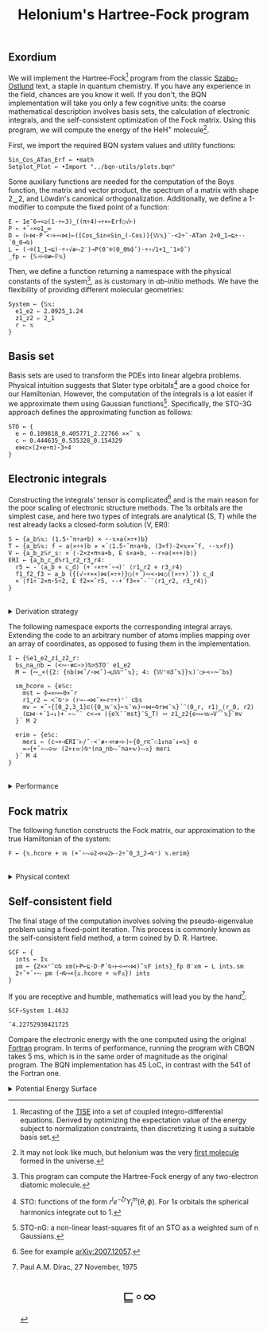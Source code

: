 # -*- eval: (face-remap-add-relative 'default '(:family "BQN386 Unicode" :height 180)); -*-
#+TITLE: Helonium's Hartree-Fock program
#+HTML_HEAD: <link rel="stylesheet" type="text/css" href="assets/style.css"/>
#+HTML_HEAD: <link rel="icon" href="assets/favicon.ico" type="image/x-icon">
#+HTML_HEAD: <style>
#+HTML_HEAD: mjx-container[jax="CHTML"] {
#+HTML_HEAD:   overflow-x: auto !important;
#+HTML_HEAD: }
#+HTML_HEAD: </style>

** Exordium

We will implement the Hartree-Fock[fn:1] program from the classic [[https://store.doverpublications.com/products/9780486691862][Szabo-Ostlund]] text,
a staple in quantum chemistry. If you have any experience in the field, chances are you know it well.
If you don't, the BQN implementation will take you only a few cognitive units: the coarse mathematical
description involves basis sets, the calculation of electronic integrals, and the self-consistent
optimization of the Fock matrix. Using this program, we will compute the energy of the HeH\(^+\) molecule[fn:2].

First, we import the required BQN system values and utility functions:

#+begin_src bqn :results none :tangle ./bqn/hf.bqn
  Sin‿Cos‿ATan‿Erf ← •math
  Setplot‿Plot ← •Import "../bqn-utils/plots.bqn"
#+end_src

Some auxiliary functions are needed for the computation of the Boys function, the matrix and vector product,
the spectrum of a matrix with shape 2‿2, and Löwdin's canonical orthogonalization. Additionally, we define
a 1-modifier to compute the fixed point of a function:

#+begin_src bqn :results none :tangle ./bqn/hf.bqn
  E ← 1e¯6⊸<◶(1-÷⟜3)‿((π÷4)⊸÷×⟜Erf○√⊢)
  P ← +˝∘×⎉1‿∞
  D ← (⊢⋈·P´<∘⊢∾⋈)⟜([Cos‿Sin⋄Sin‿(-Cos)]{𝕎𝕩}¨·<2÷˜·ATan 2×0‿1⊸⊑÷·-´0‿0⊸⍉)
  L ← (-⌾(1‿1⊸⊑)·÷∘√≢⥊2˙)⊸P(0¨⌾(0‿0⍉⌽˘)·÷∘√1+1‿¯1×⌽˘)
  _fp ← {𝕊∘⊢⍟≢⟜𝔽𝕩}
#+end_src

Then, we define a function returning a namespace with the physical constants of the system[fn:3],
as is customary in /ab-initio/ methods. We have the flexibility of providing different molecular
geometries:

#+begin_src bqn :results none :tangle ./bqn/hf.bqn
  System ← {𝕊𝕩:
    e1‿e2 ⇐ 2.0925‿1.24
    z1‿z2 ⇐ 2‿1
    r ⇐ 𝕩
  }
#+end_src

** Basis set

Basis sets are used to transform the PDEs into linear algebra problems. Physical intuition suggests that
Slater type orbitals[fn:4] are a good choice for our Hamiltonian. However, the computation of the integrals
is a lot easier if we approximate them using Gaussian functions[fn:5]. Specifically, the STO-3G approach defines
the approximating function as follows:

#+begin_src bqn :results none :tangle ./bqn/hf.bqn
  STO ← {
    e ← 0.109818‿0.405771‿2.22766 ××˜ 𝕩
    c ← 0.444635‿0.535328‿0.154329
    e⋈c×(2×e÷π)⋆3÷4
  }
#+end_src

** Electronic integrals

Constructing the integrals' tensor is complicated[fn:6] and is the main reason for the poor scaling
of electronic structure methods. The \(1s\) orbitals are the simplest case, and here two types of integrals
are analytical (S, T) while the rest already lacks a closed-form solution (V, ERI):

#+begin_src bqn :results none :tangle ./bqn/hf.bqn 
  S ← {a‿b𝕊𝕩: (1.5⋆˜π÷a+b) × ⋆-𝕩×a(×÷+)b}
  T ← {a‿b𝕊𝕩: f ← a(×÷+)b ⋄ ×´⟨1.5⋆˜π÷a+b, (3×f)-2×𝕩××˜f, ⋆-𝕩×f⟩}
  V ← {a‿b‿z𝕊r‿s: ×´⟨-2×z×π÷a+b, E s×a+b, ⋆-r×a(×÷+)b⟩}
  ERI ← {a‿b‿c‿d𝕊r1‿r2‿r3‿r4:
    r5 ← -´⟨a‿b ⋄ c‿d⟩ (+´∘×÷+´∘⊣)¨ ⟨r1‿r2 ⋄ r3‿r4⟩
    f1‿f2‿f3 ← a‿b ({(√∘+××)⋈(×÷+)}○(+´)∾<∘⋈○((×÷+)´)) c‿d
    ×´⟨f1÷˜2×π⋆5÷2, E f2××˜r5, ⋆-+´f3××˜-´¨⟨r1‿r2, r3‿r4⟩⟩
  }
#+end_src

#+begin_export html
<br/>
<details>
<summary>Derivation strategy</summary>
#+end_export

We need to compute the overlap (S), kinetic energy (T), nuclear attraction (V), and four-center (ERI) integrals.
Crucially, the product of two Gaussians at different centers is proportional to a Gaussian at a scaled center.
This property, combined with the Laplacian of a Gaussian, readily yields S and T. The remaining
two sets are more complex: we combine the Gaussians as before, then transform to reciprocal space where
the delta distribution arises and simplifies the problem to this integration by reduction:

\begin{equation*}
  I(x) = \int_0^{\infty}{{{e^ {- a\,k^2 }\,\sin \left(k\,x\right)}\over{k}}\;dk} \sim \text{Erf}(x)
\end{equation*}

#+begin_export html
</details>
#+end_export

The following namespace exports the corresponding integral arrays. Extending the code to an arbitrary number
of atoms implies mapping over an array of coordinates, as opposed to fusing them in the implementation.

#+begin_src bqn :tangle ./bqn/hf.bqn :results none
  I ← {𝕊e1‿e2‿z1‿z2‿r:
    bs‿na‿nb ← (<∾·≢⊏∘>)⍉>STO¨ e1‿e2
    M ← {∾‿×({2: {nb(⋈˜/∘⋈˜)⊸⊔𝕎⌜˜𝕩}; 4: {𝕎⌜⍟3˜𝕩}}𝕩)¨○⊢<∘∾˘bs}

    sm‿hcore ⇐ {e𝕊c:
      mst ← ⌽⊸≍∾⟜0×˜r
      r1‿r2 ← <˘⍉⁼> (r⊸-⊸⋈˜×⟜r÷+)⌜´ ⊏bs
      mv ← ×˜∘{[0‿2,3‿1]⊏({0‿𝕨¨𝕩}⟜𝕩¨𝕨)∾⋈⟜⍉r⋈¨𝕩}´¨⟨0‿r, r1⟩‿⟨r‿0, r2⟩
      (⊑⋈·+´1⊸↓)+´∘⥊¨¨ c<⊸× ({e𝕏¨¨mst}¨S‿T) ∾ z1‿z2{e∾⟜𝕨⊸V¨¨𝕩}¨mv
    }´ M 2

    erim ⇐ {e𝕊c:
      meri ← (c⊸×⊣ERI¨⊢/˜·<¨≢∘⊣÷≢∘⊢)⟜{0‿r⊏˜⚇1↕na¨↕=𝕩} e
      =⊸{+˝∘⥊⎉𝕨 (2×↕𝕨)⍉⁼(na‿nb⥊˜na×𝕨)⥊𝕩} meri
    }´ M 4
  }
#+end_src

#+begin_export html
<br/>
<details>
<summary>Performance</summary>
#+end_export

The computation of the ERIs is expected to be the primary bottleneck, as there are =N⋆4= of them—in our case, 16.
The required tensors have a shape of =6¨↕4=. As shown in the profile below, using an array-based strategy
for the ERIs significantly improved their computational efficiency compared to the two-center integrals.
For the latter, I increased the depth by grouping the tables (block matrices). The resulting code was significantly
slower than replicating the elements to match each axis' length, like I do for the ERIs.

#+begin_src bqn :exports both :tangle no :results raw :wrap example
  )profile {𝕊: I∘System 1.4632}¨↕1e4
#+end_src

#+RESULTS:
#+begin_example
Got 38006 samples
(self-hosted runtime1): 1067 samples
(REPL): 36939 samples:
    72│I ← {𝕊e1‿e2‿z1‿z2‿r:
    68│  bs‿na‿nb ← (<∾·≢⊏∘>)⍉>STO¨ e1‿e2
  2053│  M ← {∾‿×({2: {nb(⋈˜/∘⋈˜)⊸⊔𝕎⌜˜𝕩}; 4: {𝕎⌜⍟3˜𝕩}}𝕩)¨○⊢<∘∾˘bs}
      │
   245│  sm‿hcore ⇐ {e𝕊c:
    75│    mst ← ⌽⊸≍∾⟜0×˜r
  4181│    r1‿r2 ← <˘⍉⁼> (r⊸-⊸⋈˜×⟜r÷+)⌜´ ⊏bs
 16277│    mv ← ×˜∘{[0‿2,3‿1]⊏({0‿𝕨¨𝕩}⟜𝕩¨𝕨)∾⋈⟜⍉r⋈¨𝕩}´¨⟨0‿r, r1⟩‿⟨r‿0, r2⟩
  8830│    (⊑⋈·+´1⊸↓)+´∘⥊¨¨ c<⊸× ({e𝕏¨¨mst}¨S‿T) ∾ z1‿z2{e∾⟜𝕨⊸V¨¨𝕩}¨mv
  3708│  }´ M 2
      │
     8│  erim ⇐ {e𝕊c:
  1100│    meri ← (c⊸×⊣ERI¨⊢/˜·<¨≢∘⊣÷≢∘⊢)⟜{0‿r⊏˜⚇1↕na¨↕=𝕩} e
   318│    =⊸{+˝∘⥊⎉𝕨 (2×↕𝕨)⍉⁼(na‿nb⥊˜na×𝕨)⥊𝕩} meri
     4│  }´ M 4
      │}
#+end_example

Morals: Never underestimate the power of vectorization and reshaping operations are often computationally trivial.

#+begin_export html
</details>
#+end_export

** Fock matrix

The following function constructs the Fock matrix, our approximation to the true Hamiltonian of the system:

#+begin_src bqn :results none :tangle ./bqn/hf.bqn
  F ← {𝕩.hcore + 𝕨 (+˝∘⥊⎉2⊣×⎉2⊢-2÷˜0‿3‿2⊸⍉⁼) 𝕩.erim}
#+end_src

#+begin_export html
<br/>
<details>
<summary>Physical context</summary>
#+end_export

The Fock operator is an effective one-electron operator that arises after constrained
minimization of the energy functional. The form of the functional is a consequence of
the use of [[https://en.wikipedia.org/wiki/Slater_determinant][Slater determinants]] as wave functions.

\begin{equation*}
  \tilde{\mathcal{F}} \left[ \{\psi_i\} \right] = \sum_i h_i +
  \frac{1}{2} \sum_{i,j} (J_{ij} - K_{ij}) - \sum_{i,j} \lambda_{ij}
  \left( \langle \psi_i | \psi_j \rangle - \delta_{ij} \right)
\end{equation*}

where \(h_i\) is the core Hamiltonian matrix, \(J_{ij}, K_{ij}\) are the Coulomb and
exchange components of the ERI matrix, and \(\lambda_{ij}\) are Lagrange multipliers.
To fully understand the derivation, consider the variational derivative of this
functional with respect to the complex conjugate of the one-particle wave function \(\psi_i^*\):

\begin{align*}
  \lim_{\epsilon \to 0} \frac{\tilde{\mathcal{F}} \left[ \psi_k^* + \epsilon \delta
   \psi_k^* \right] - \tilde{\mathcal{F}} \left[ \psi_k^* \right]}{\epsilon} 
  &= \langle \delta \psi_k | \hat{h} | \psi_k \rangle + \sum_j \left( \langle \delta
   \psi_k \psi_j | \frac{1}{r} | \psi_k \psi_j \rangle - \langle \delta
   \psi_k \psi_j | \frac{1}{r} | \psi_j \psi_k \rangle \right)
   - \sum_j \lambda_{kj} \langle \delta \psi_k | \psi_j \rangle \\
  &= \int \left[ \hat{h} \psi_k(x) + \sum_j
     \left( \psi_k(x) \int \frac{|\psi_j(x')|^2}{|r - r'|} dx'
   - \psi_j(x) \int \frac{\psi_j^*(x') \psi_k(x')}{|r - r'|} dx' \right) \right.
   \left. - \sum_j \lambda_{kj} \psi_j(x) \right] \delta \psi_k^*(x) \, dx.
\end{align*}

As discussed earlier, basis sets are used to discretize the Hartree-Fock problem.
This process results in the  [[https://en.wikipedia.org/wiki/Roothaan_equations][Roothaan equations]], which are implemented in the code below.

#+begin_export html
</details>
#+end_export

** Self-consistent field

The final stage of the computation involves solving the pseudo-eigenvalue problem using a fixed-point iteration.
This process is commonly known as the self-consistent field method, a term coined by D. R. Hartree.

#+begin_src bqn :tangle ./bqn/hf.bqn :results none
  SCF ← {
    ints ← I𝕩
    pm ← {2××⌜˜⊏⍉ xm(⊢P⟜⊑·D·P´⍉∘⊢<⊸∾⋈)˜𝕩F ints}_fp 0¨xm ← L ints.sm
    2÷˜+´∘⥊ pm (⊣⍉⊸×{𝕩.hcore + 𝕨F𝕩}) ints
  }
#+end_src

If you are receptive and humble, mathematics will lead you by the hand[fn:7]:

#+begin_src bqn :tangle ./bqn/hf.bqn :exports both
  SCF∘System 1.4632
#+end_src

#+RESULTS:
: ¯4.22752930421725

Compare the electronic energy with the one computed using the original [[./supp/hf_so/hf_so.html][Fortran]] program. In terms of performance,
running the program with CBQN takes 5 ms,  which is in the same order of magnitude as the original program.
The BQN implementation has 45 LoC, in contrast with the 541 of the Fortran one.

#+begin_export html
<details>
<summary>Potential Energy Surface</summary>
#+end_export

Here we compute the system's [[https://en.wikipedia.org/wiki/Potential_energy_surface][PES]]. To do this, we need to add to the electronic energy above
the nuclear repulsion energy. We also catch the error of non-converged calculations, instead
of fiddling with convergence thresholds and different starting points:

#+begin_src bqn :results none :tangle ./bqn/hf.bqn
  PES ← 2⊸÷+SCF⎊∞∘System
#+end_src

#+NAME: attr_wrap
#+BEGIN_SRC sh :var data="" :results output :exports none :tangle no
  echo "<br/>"
  echo '<div style="display: flex; justify-content: center; width: 100%;">'
  echo '<div style="width: 40%;">'
  echo "$data"
  echo "</div>"
  echo "</div>"
#+END_SRC

Then we leverage my modified version of the =•Plot= namespace:

#+begin_src bqn :results html :exports both :tangle ./bqn/hf.bqn :post attr_wrap(data=*this*)
  )r Setplot "line" ⋄ •Out¨ Plot´ (⊢/¨˜·<∞>⊢´)(⊢⋈PES¨) ↕∘⌈⌾((0.5+1e¯2×⊢)⁼)3
#+end_src

#+RESULTS:
#+begin_export html
<br/>
<div style="display: flex; justify-content: center; width: 100%;">
<div style="width: 40%;">
<svg viewBox='-10 -10 404 201.112'>
  <g font-family='BQN,monospace' font-size='18px'>
    <rect class='code' style='fill:none;stroke:black' stroke-width='1' rx='5' x='-5' y='-5' width='394' height='191.112'/>
    <path class='code' style='fill:none;stroke:#267CB9' stroke-width='3' d='M0 0L1.542 8.542L3.084 16.664L6.169 31.743L7.711 38.744L10.795 51.771L18.506 79.417L20.048 84.216L21.59 88.799L23.133 93.178L24.675 97.362L26.217 101.361L27.759 105.183L29.301 108.836L30.843 112.33L35.47 121.919L37.012 124.841L41.639 132.864L43.181 135.309L46.265 139.883L49.349 144.065L50.892 146.02L57.06 153.015L58.602 154.574L63.229 158.843L64.771 160.14L66.313 161.377L67.855 162.557L70.94 164.756L72.482 165.779L78.651 169.403L80.193 170.202L81.735 170.961L83.277 171.681L87.904 173.628L89.446 174.209L90.988 174.759L94.072 175.769L95.614 176.231L97.157 176.667L98.699 177.076L100.241 177.46L101.783 177.82L106.41 178.763L107.952 179.035L109.494 179.287L114.12 179.929L117.205 180.269L118.747 180.415L121.831 180.661L124.916 180.849L126.458 180.923L128 180.984L129.542 181.032L131.084 181.069L132.627 181.094L134.169 181.108L135.711 181.112L137.253 181.105L141.88 181.026L143.422 180.982L146.506 180.868L148.048 180.799L151.133 180.638L152.675 180.547L155.759 180.345L158.843 180.119L160.386 179.997L163.47 179.736L168.096 179.308L169.639 179.156L172.723 178.84L174.265 178.676L177.349 178.337L178.892 178.162L180.434 177.984L181.976 177.804L183.518 177.62L185.06 177.433L186.602 177.244L188.145 177.053L191.229 176.663L194.313 176.265L197.398 175.859L198.94 175.654L206.651 174.608L208.193 174.395L209.735 174.182L211.277 173.967L212.819 173.752L214.361 173.537L215.904 173.32L218.988 172.886L220.53 172.669L223.614 172.233L225.157 172.015L226.699 171.796L228.241 171.578L231.325 171.141L232.867 170.923L234.41 170.705L235.952 170.488L237.494 170.27L239.036 170.053L242.12 169.62L243.663 169.404L245.205 169.189L249.831 168.547L252.916 168.121L254.458 167.91L256 167.699L257.542 167.489L259.084 167.28L262.169 166.864L265.253 166.452L269.88 165.841L271.422 165.639L272.964 165.438L276.048 165.04L277.59 164.842L279.133 164.645L280.675 164.45L282.217 164.256L283.759 164.063L285.301 163.871L286.843 163.68L288.386 163.491L289.928 163.302L291.47 163.115L293.012 162.929L294.554 162.744L296.096 162.561L302.265 161.84L303.807 161.663L305.349 161.487L306.892 161.313L314.602 160.46L316.145 160.294L317.687 160.129L319.229 159.965L322.313 159.641L323.855 159.482L325.398 159.323L326.94 159.166L328.482 159.011L330.024 158.857L331.566 158.704L333.108 158.552L334.651 158.402L336.193 158.253L339.277 157.96L340.819 157.816L342.361 157.672L343.904 157.53L345.446 157.39L346.988 157.251L350.072 156.977L353.157 156.708L363.952 155.81L365.494 155.688L368.578 155.446L374.747 154.978L377.831 154.752L379.373 154.641L382.458 154.422L384 154.315'/>
  </g>
</svg>
</div>
</div>
#+end_export

#+begin_export html
</details>
#+end_export

[fn:1] Recasting of the [[https://en.wikipedia.org/wiki/Schr%C3%B6dinger_equation#Time-independent_equation][TISE]] into a set of coupled integro-differential equations. Derived by optimizing
the expectation value of the energy subject to normalization constraints, then discretizing it using a suitable
basis set.
[fn:2] It may not look like much, but helonium was the very [[https://www.scientificamerican.com/article/the-first-molecule-in-the-universe/][first molecule]] formed in the universe.
[fn:3] This program can compute the Hartree-Fock energy of any two-electron diatomic molecule.
[fn:4] STO: functions of the form \(r^le^{-\zeta r}Y_l^m(\theta, \phi)\). For \(1s\) orbitals the
spherical harmonics integrate out to 1.
[fn:5] STO-nG: a non-linear least-squares fit of an STO as a weighted sum of n Gaussians.
[fn:6] See for example [[https://arxiv.org/abs/2007.12057][arXiv:2007.12057]].
[fn:7] Paul A.M. Dirac, 27 November, 1975

#+BEGIN_EXPORT html
  <div style="text-align: center; font-size: 2em; padding: 20px 0;">
    <a href="https://panadestein.github.io/blog/" style="text-decoration: none;">⊑∘∞</a>
  </div>
#+END_EXPORT
